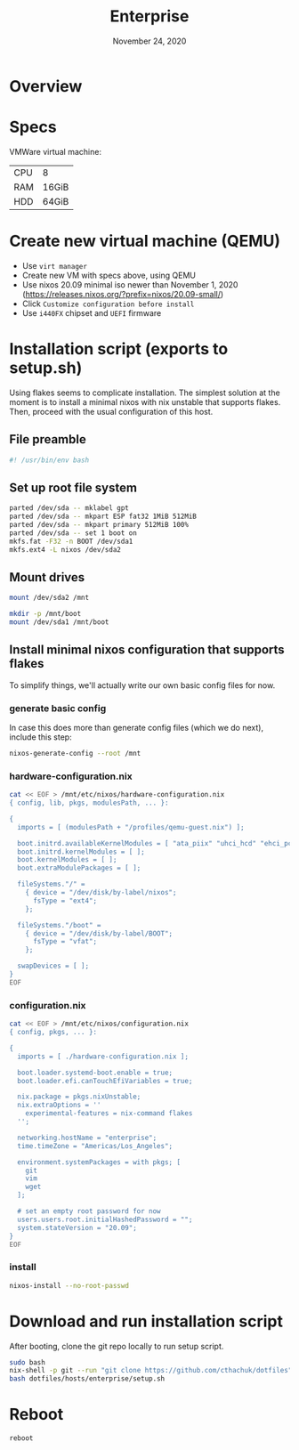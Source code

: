 #+TITLE: Enterprise
#+DATE:  November 24, 2020
#+PROPERTY: header-args :tangle setup.sh

* Overview
* Specs

VMWare virtual machine:

| CPU | 8     |
| RAM | 16GiB |
| HDD | 64GiB |

* Create new virtual machine (QEMU)
- Use =virt manager=
- Create new VM with specs above, using QEMU
- Use nixos 20.09 minimal iso newer than November 1, 2020 (https://releases.nixos.org/?prefix=nixos/20.09-small/)
- Click ~Customize configuration before install~
- Use =i440FX= chipset and =UEFI= firmware

* Installation script (exports to setup.sh)

Using flakes seems to complicate installation. The simplest solution at the
moment is to install a minimal nixos with nix unstable that supports flakes.
Then, proceed with the usual configuration of this host.

** File preamble
#+begin_src sh
#! /usr/bin/env bash
#+end_src

** Set up root file system
#+BEGIN_SRC sh
parted /dev/sda -- mklabel gpt
parted /dev/sda -- mkpart ESP fat32 1MiB 512MiB
parted /dev/sda -- mkpart primary 512MiB 100%
parted /dev/sda -- set 1 boot on
mkfs.fat -F32 -n BOOT /dev/sda1
mkfs.ext4 -L nixos /dev/sda2
#+END_SRC

** Mount drives
#+BEGIN_SRC sh
mount /dev/sda2 /mnt

mkdir -p /mnt/boot
mount /dev/sda1 /mnt/boot
#+END_SRC

** Install minimal nixos configuration that supports flakes

To simplify things, we'll actually write our own basic config files for now.

*** generate basic config
In case this does more than generate config files (which we do next), include this step:
#+begin_src sh
nixos-generate-config --root /mnt
#+end_src

*** hardware-configuration.nix
#+begin_src sh
cat << EOF > /mnt/etc/nixos/hardware-configuration.nix
{ config, lib, pkgs, modulesPath, ... }:

{
  imports = [ (modulesPath + "/profiles/qemu-guest.nix") ];

  boot.initrd.availableKernelModules = [ "ata_piix" "uhci_hcd" "ehci_pci" "sd_mod" "sr_mod" ];
  boot.initrd.kernelModules = [ ];
  boot.kernelModules = [ ];
  boot.extraModulePackages = [ ];

  fileSystems."/" =
    { device = "/dev/disk/by-label/nixos";
      fsType = "ext4";
    };

  fileSystems."/boot" =
    { device = "/dev/disk/by-label/BOOT";
      fsType = "vfat";
    };

  swapDevices = [ ]; 
}
EOF
#+end_src

*** configuration.nix

#+begin_src sh
cat << EOF > /mnt/etc/nixos/configuration.nix
{ config, pkgs, ... }:

{
  imports = [ ./hardware-configuration.nix ];

  boot.loader.systemd-boot.enable = true;
  boot.loader.efi.canTouchEfiVariables = true;

  nix.package = pkgs.nixUnstable;
  nix.extraOptions = ''
    experimental-features = nix-command flakes
  '';

  networking.hostName = "enterprise";
  time.timeZone = "Americas/Los_Angeles";

  environment.systemPackages = with pkgs; [
    git
    vim
    wget
  ];

  # set an empty root password for now
  users.users.root.initialHashedPassword = "";
  system.stateVersion = "20.09"; 
}
EOF
#+end_src
*** install
#+begin_src sh
nixos-install --no-root-passwd 
#+end_src
* Download and run installation script

After booting, clone the git repo locally to run setup script.

#+begin_src sh :tangle no
sudo bash
nix-shell -p git --run "git clone https://github.com/cthachuk/dotfiles"
bash dotfiles/hosts/enterprise/setup.sh
#+end_src
* Reboot
#+begin_src sh :tangle no
reboot
#+end_src
